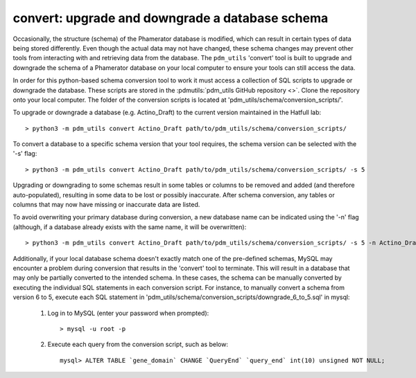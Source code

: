 .. _convert:


convert: upgrade and downgrade a database schema
================================================

Occasionally, the structure (schema) of the Phamerator database is modified, which can result in certain types of data being stored differently. Even though the actual data may not have changed, these schema changes may prevent other tools from interacting with and retrieving data from the database. The ``pdm_utils`` 'convert' tool is built to upgrade and downgrade the schema of a Phamerator database on your local computer to ensure your tools can still access the data.

In order for this python-based schema conversion tool to work it must access a collection of SQL scripts to upgrade or downgrade the database. These scripts are stored in the :pdmutils:`pdm_utils GitHub repository <>`. Clone the repository onto your local computer. The folder of the conversion scripts is located at 'pdm_utils/schema/conversion_scripts/'.

To upgrade or downgrade a database (e.g. Actino_Draft) to the current version maintained in the Hatfull lab::

    > python3 -m pdm_utils convert Actino_Draft path/to/pdm_utils/schema/conversion_scripts/


To convert a database to a specific schema version that your tool requires, the schema version can be selected with the '-s' flag::

    > python3 -m pdm_utils convert Actino_Draft path/to/pdm_utils/schema/conversion_scripts/ -s 5

Upgrading or downgrading to some schemas result in some tables or columns to be removed and added (and therefore auto-populated), resulting in some data to be lost or possibly inaccurate. After schema conversion, any tables or columns that may now have missing or inaccurate data are listed.

To avoid overwriting your primary database during conversion, a new database name can be indicated using the '-n' flag (although, if a database already exists with the same name, it will be overwritten)::

    > python3 -m pdm_utils convert Actino_Draft path/to/pdm_utils/schema/conversion_scripts/ -s 5 -n Actino_Draft_s5

Additionally, if your local database schema doesn't exactly match one of the pre-defined schemas, MySQL may encounter a problem during conversion that results in the 'convert' tool to terminate. This will result in a database that may only be partially converted to the intended schema. In these cases, the schema can be manually converted by executing the individual SQL statements in each conversion script. For instance, to manually convert a schema from version 6 to 5, execute each SQL statement in 'pdm_utils/schema/conversion_scripts/downgrade_6_to_5.sql' in mysql:

    1. Log in to MySQL (enter your password when prompted)::

        > mysql -u root -p

    2. Execute each query from the conversion script, such as below::

        mysql> ALTER TABLE `gene_domain` CHANGE `QueryEnd` `query_end` int(10) unsigned NOT NULL;
